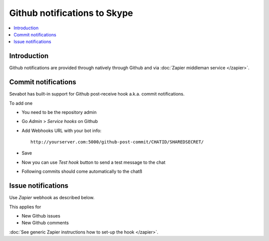 ============================================================
Github notifications to Skype
============================================================

.. contents:: :local:

Introduction
===============

Github notifications are provided through natively through Github and
via :doc:`Zapier middleman service </zapier>`.

Commit notifications
=============================

Sevabot has built-in support for Github post-receive hook a.k.a. commit notifications.

To add one

* You need to be the repository admin

* Go *Admin* > *Service hooks* on Github

* Add Webhooks URL with your bot info::

    http://yourserver.com:5000/github-post-commit/CHATID/SHAREDSECRET/

* Save

* Now you can use *Test hook* button to send a test message to the chat

* Following commits should come automatically to the chatß

Issue notifications
================================

Use *Zapier* webhook as described below.

This applies for

* New Github issues

* New Github comments

:doc:`See generic Zapier instructions how to set-up the hook </zapier>`.